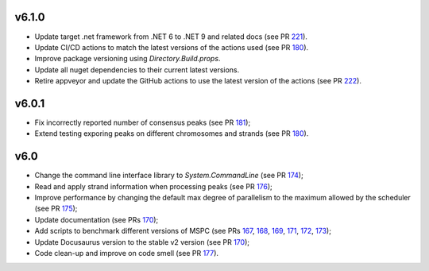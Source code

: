 =====
v6.1.0
=====

- Update target .net framework from .NET 6 to .NET 9 and related docs (see PR 221_).
- Update CI/CD actions to match the latest versions of the actions used (see PR 180_).
- Improve package versioning using `Directory.Build.props`. 
- Update all nuget dependencies to their current latest versions. 
- Retire appveyor and update the GitHub actions to use the latest version of the actions (see PR 222_).

=====
v6.0.1
=====

- Fix incorrectly reported number of consensus peaks (see PR 181_);
- Extend testing exporing peaks on different chromosomes and strands (see PR 180_).

=====
v6.0
=====

- Change the command line interface library to `System.CommandLine` (see PR 174_);
- Read and apply strand information when processing peaks (see PR 176_);
- Improve performance by changing the default max degree of parallelism to the maximum allowed by the scheduler (see PR 175_);
- Update documentation (see PRs 170_);
- Add scripts to benchmark different versions of MSPC (see PRs 167_, 168_, 169_, 171_, 172_, 173_);
- Update Docusaurus version to the stable v2 version (see PR 170_);
- Code clean-up and improve on code smell (see PR 177_).


.. _222: https://github.com/Genometric/MSPC/pull/222
.. _221: https://github.com/Genometric/MSPC/pull/221
.. _220: https://github.com/Genometric/MSPC/pull/220
.. _181: https://github.com/Genometric/MSPC/pull/181
.. _180: https://github.com/Genometric/MSPC/pull/180
.. _177: https://github.com/Genometric/MSPC/pull/177
.. _176: https://github.com/Genometric/MSPC/pull/176
.. _175: https://github.com/Genometric/MSPC/pull/175
.. _174: https://github.com/Genometric/MSPC/pull/174
.. _173: https://github.com/Genometric/MSPC/pull/173
.. _172: https://github.com/Genometric/MSPC/pull/172
.. _171: https://github.com/Genometric/MSPC/pull/171
.. _170: https://github.com/Genometric/MSPC/pull/170
.. _169: https://github.com/Genometric/MSPC/pull/169
.. _168: https://github.com/Genometric/MSPC/pull/168
.. _167: https://github.com/Genometric/MSPC/pull/167
